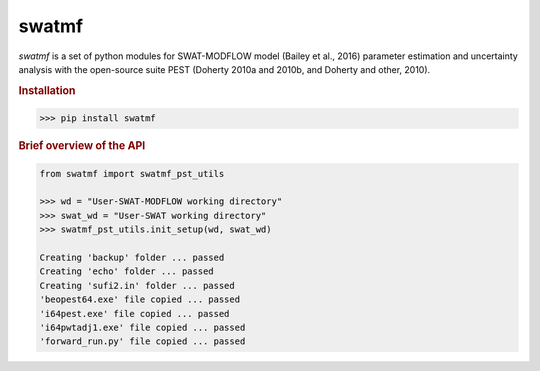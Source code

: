 swatmf
------

.. image:: https://img.shields.io/pypi/v/swatmf?color=blue
   :target: https://pypi.python.org/pypi/swatmf
   :alt: PyPI Version
.. image:: https://img.shields.io/pypi/l/swatmf
   :target: https://opensource.org/licenses/BSD-3-Clause
   :alt: PyPI - License
.. image:: https://zenodo.org/badge/304147230.svg
   :target: https://zenodo.org/badge/latestdoi/304147230

`swatmf` is a set of python modules for SWAT-MODFLOW model (Bailey et al., 2016) parameter estimation and uncertainty analysis with the open-source suite PEST (Doherty 2010a and 2010b, and Doherty and other, 2010).

.. rubric:: Installation

.. code-block:: python
   
   >>> pip install swatmf


.. rubric:: Brief overview of the API

.. code-block:: python

   from swatmf import swatmf_pst_utils

   >>> wd = "User-SWAT-MODFLOW working directory"
   >>> swat_wd = "User-SWAT working directory"
   >>> swatmf_pst_utils.init_setup(wd, swat_wd)

   Creating 'backup' folder ... passed
   Creating 'echo' folder ... passed
   Creating 'sufi2.in' folder ... passed
   'beopest64.exe' file copied ... passed
   'i64pest.exe' file copied ... passed
   'i64pwtadj1.exe' file copied ... passed
   'forward_run.py' file copied ... passed

